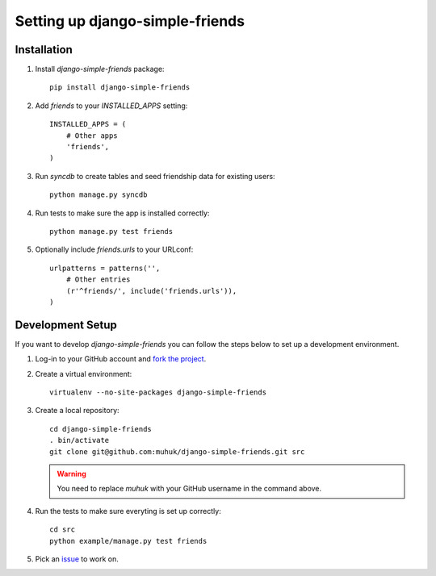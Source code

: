 ================================
Setting up django-simple-friends
================================

Installation
============

#. Install *django-simple-friends* package::

    pip install django-simple-friends

#. Add `friends` to your `INSTALLED_APPS` setting::

    INSTALLED_APPS = (
        # Other apps
        'friends',
    )

#. Run `syncdb` to create tables and seed friendship data for existing users::

    python manage.py syncdb

#. Run tests to make sure the app is installed correctly::

    python manage.py test friends

#. Optionally include `friends.urls` to your URLconf::

    urlpatterns = patterns('',
        # Other entries
        (r'^friends/', include('friends.urls')),
    )



Development Setup
=================

If you want to develop *django-simple-friends* you can follow the steps below to set up a development environment.

#. Log-in to your GitHub account and `fork <http://help.github.com/fork-a-repo/>`_ `the project <https://github.com/muhuk/django-simple-friends/>`_.

#. Create a virtual environment::

    virtualenv --no-site-packages django-simple-friends

#. Create a local repository::

    cd django-simple-friends
    . bin/activate
    git clone git@github.com:muhuk/django-simple-friends.git src

   .. warning::
       You need to replace `muhuk` with your GitHub username in the command above.

#. Run the tests to make sure everyting is set up correctly::

    cd src
    python example/manage.py test friends

#. Pick an `issue <https://github.com/muhuk/django-simple-friends/issues/>`_ to work on.
